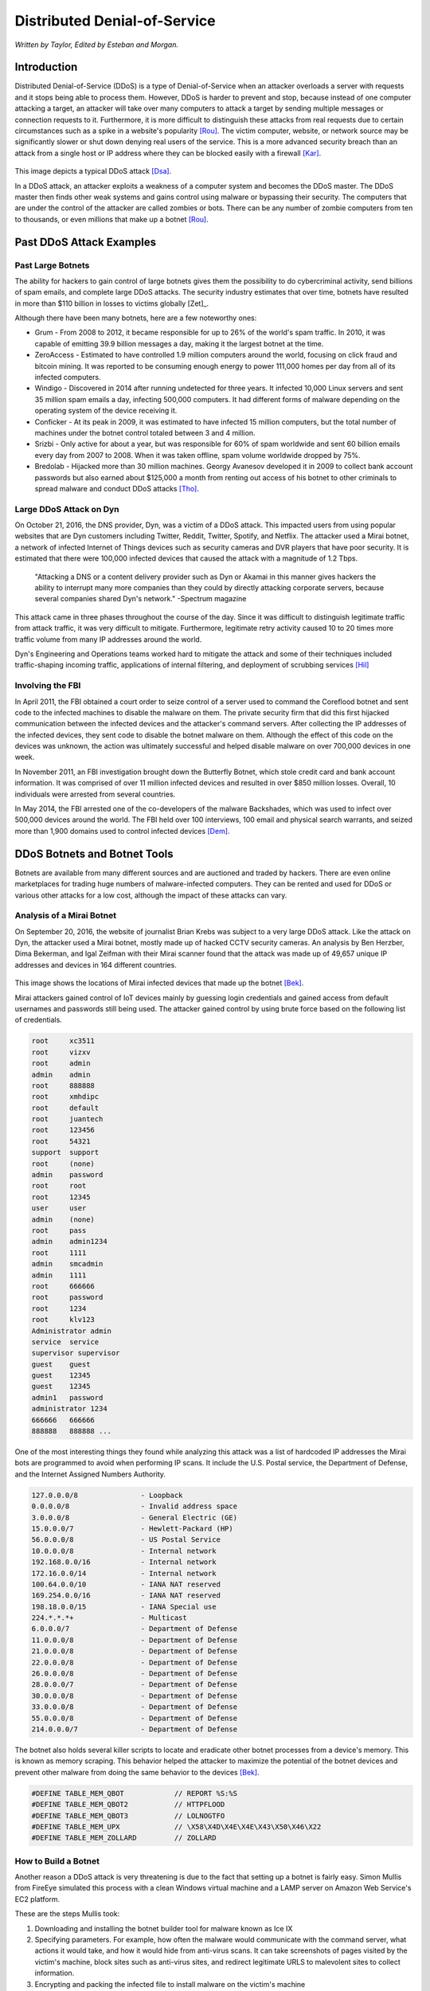 Distributed Denial-of-Service
=============================
*Written by Taylor, Edited by Esteban and Morgan.*

Introduction
------------

Distributed Denial-of-Service (DDoS) is a type of Denial-of-Service when an
attacker overloads a server with requests and it stops being able to process
them. However, DDoS is harder to prevent and stop, because instead of one
computer attacking a target, an attacker will take over many computers to
attack a target by sending multiple messages or connection requests to it.
Furthermore, it is more difficult to distinguish these attacks from real
requests due to certain circumstances such as a spike in a website's popularity
[Rou]_. The victim computer, website, or network source may be significantly
slower or shut down denying real users of the service. This is a more
advanced security breach than an attack from a single host or IP address
where they can be blocked easily with a firewall [Kar]_.

.. figure:: ddos.png
  :height: 400px
  :width: 400px
  :align: center

This image depicts a typical DDoS attack [Dsa]_.

In a DDoS attack, an attacker exploits a weakness of a computer system and
becomes the DDoS master. The DDoS master then finds other weak systems and
gains control using malware or bypassing their security. The
computers that are under the control of the attacker are called zombies or
bots. There can be any number of zombie computers from ten to thousands, or
even millions that make up a botnet [Rou]_.

Past DDoS Attack Examples
-------------------------
Past Large Botnets
~~~~~~~~~~~~~~~~~~
The ability for hackers to gain control of large botnets gives them the
possibility to do cybercriminal activity, send billions of spam emails,
and complete large DDoS attacks. The security industry estimates that over time,
botnets have resulted in more than $110 billion in losses to victims globally
[Zet]_.

Although there have been many botnets, here are a few noteworthy ones:

* Grum - From 2008 to 2012, it became responsible for up to 26% of the world's
  spam traffic. In 2010, it was capable of emitting 39.9 billion messages a
  day, making it the largest botnet at the time.
* ZeroAccess - Estimated to have controlled 1.9 million computers around the
  world, focusing on click fraud and bitcoin mining. It was reported to be
  consuming enough energy to power 111,000 homes per day from all of its
  infected computers.
* Windigo - Discovered in 2014 after running undetected for three years.
  It infected 10,000 Linux servers and sent 35 million spam emails a day,
  infecting 500,000 computers. It had different forms of malware depending
  on the operating system of the device receiving it.
* Conficker - At its peak in 2009, it was estimated to have infected 15
  million computers, but the total number of machines under the botnet control
  totaled between 3 and 4 million.
* Srizbi - Only active for about a year, but was responsible for 60% of spam
  worldwide and sent 60 billion emails every day from 2007 to 2008. When it
  was taken offline, spam volume worldwide dropped by 75%.
* Bredolab - Hijacked more than 30 million machines. Georgy Avanesov developed
  it in 2009 to collect bank account passwords but also earned about $125,000
  a month from renting out access of his botnet to other criminals to spread
  malware and conduct DDoS attacks [Tho]_.

Large DDoS Attack on Dyn
~~~~~~~~~~~~~~~~~~~~~~~~
On October 21, 2016, the DNS provider, Dyn, was a victim of a DDoS attack.
This impacted users from using popular websites that are Dyn customers
including Twitter, Reddit, Twitter, Spotify, and Netflix. The attacker
used a Mirai botnet, a network of infected Internet of Things devices such
as security cameras and DVR players that have poor security.
It is estimated that there were 100,000 infected devices that caused the
attack with a magnitude of 1.2 Tbps.

  "Attacking a DNS or a content delivery provider such as Dyn or Akamai in
  this manner gives hackers the ability to interrupt many more companies
  than they could by directly attacking corporate servers, because several
  companies shared Dyn's network." -Spectrum magazine

This attack came in three phases throughout the course of the day. Since it was
difficult to distinguish legitimate traffic from attack traffic, it was very
difficult to mitigate. Furthermore, legitimate retry activity caused 10 to 20
times more traffic volume from many IP addresses around the world.

Dyn's Engineering and Operations teams worked hard to mitigate the attack and
some of their techniques included traffic-shaping incoming traffic,
applications of internal filtering, and deployment of scrubbing services [Hil]_

Involving the FBI
~~~~~~~~~~~~~~~~~
In April 2011, the FBI obtained a court order to seize control of a server used to
command the Coreflood botnet and sent code to the infected machines to disable
the malware on them. The private security firm that did this first hijacked
communication between the infected devices and the attacker's command servers.
After collecting the IP addresses of the infected devices, they sent code to
disable the botnet malware on them. Although the effect of this code on the
devices was unknown, the action was ultimately successful and helped disable
malware on over 700,000 devices in one week.

In November 2011, an FBI investigation brought down the Butterfly Botnet,
which stole credit card and bank account information. It was comprised of over
11 million infected devices and resulted in over $850 million losses. Overall,
10 individuals were arrested from several countries.

In May 2014, the FBI arrested one of the co-developers of the malware Backshades,
which was used to infect over 500,000 devices around the world. The FBI held
over 100 interviews, 100 email and physical search warrants, and seized more
than 1,900 domains used to control infected devices [Dem]_.

DDoS Botnets and Botnet Tools
-----------------------------
Botnets are available from many different sources and are auctioned and traded
by hackers. There are even online marketplaces for trading huge numbers of
malware-infected computers. They can be rented and used for DDoS or various
other attacks for a low cost, although the impact of these attacks can vary.

Analysis of a Mirai Botnet
~~~~~~~~~~~~~~~~~~~~~~~~~~
On September 20, 2016, the website of journalist Brian Krebs was subject to a
very large DDoS attack. Like the attack on Dyn, the attacker used a Mirai
botnet, mostly made up of hacked CCTV security cameras. An analysis by Ben
Herzber, Dima Bekerman, and Igal Zeifman with their Mirai scanner found that
the attack was made up of 49,657 unique IP addresses and devices in 164
different countries.

.. figure:: mirai-botnet-map.png
  :height: 400px
  :width: 400px
  :align: center

This image shows the locations of Mirai infected devices that made up the
botnet [Bek]_.

Mirai attackers gained control of IoT devices mainly by guessing login
credentials and gained access from default usernames and passwords still being
used. The attacker gained control by using brute force based on the following
list of credentials.

.. code-block:: text

  root     xc3511
  root     vizxv
  root     admin
  admin    admin
  root     888888
  root     xmhdipc
  root     default
  root     juantech
  root     123456
  root     54321
  support  support
  root     (none)
  admin    password
  root     root
  root     12345
  user     user
  admin    (none)
  root     pass
  admin    admin1234
  root     1111
  admin    smcadmin
  admin    1111
  root     666666
  root     password
  root     1234
  root     klv123
  Administrator admin
  service  service
  supervisor supervisor
  guest    guest
  guest    12345
  guest    12345
  admin1   password
  administrator 1234
  666666   666666
  888888   888888 ...

One of the most interesting things they found while analyzing this attack
was a list of hardcoded IP addresses the Mirai bots are programmed to avoid
when performing IP scans. It include the U.S. Postal service, the Department
of Defense, and the Internet Assigned Numbers Authority.

.. code-block:: text

  127.0.0.0/8               - Loopback
  0.0.0.0/8                 - Invalid address space
  3.0.0.0/8                 - General Electric (GE)
  15.0.0.0/7                - Hewlett-Packard (HP)
  56.0.0.0/8                - US Postal Service
  10.0.0.0/8                - Internal network
  192.168.0.0/16            - Internal network
  172.16.0.0/14             - Internal network
  100.64.0.0/10             - IANA NAT reserved
  169.254.0.0/16            - IANA NAT reserved
  198.18.0.0/15             - IANA Special use
  224.*.*.*+                - Multicast
  6.0.0.0/7                 - Department of Defense
  11.0.0.0/8                - Department of Defense
  21.0.0.0/8                - Department of Defense
  22.0.0.0/8                - Department of Defense
  26.0.0.0/8                - Department of Defense
  28.0.0.0/7                - Department of Defense
  30.0.0.0/8                - Department of Defense
  33.0.0.0/8                - Department of Defense
  55.0.0.0/8                - Department of Defense
  214.0.0.0/7               - Department of Defense

The botnet also holds several killer scripts to locate and eradicate other
botnet processes from a device's memory. This is known as memory scraping. This
behavior helped the attacker to maximize the potential of the botnet devices
and prevent other malware from doing the same behavior to the devices [Bek]_.

.. code-block ::

  #DEFINE TABLE_MEM_QBOT            // REPORT %S:%S
  #DEFINE TABLE_MEM_QBOT2           // HTTPFLOOD
  #DEFINE TABLE_MEM_QBOT3           // LOLNOGTFO
  #DEFINE TABLE_MEM_UPX             // \X58\X4D\X4E\X4E\X43\X50\X46\X22
  #DEFINE TABLE_MEM_ZOLLARD         // ZOLLARD


How to Build a Botnet
~~~~~~~~~~~~~~~~~~~~~
Another reason a DDoS attack is very threatening is due to the fact that
setting up a botnet is fairly easy. Simon Mullis from FireEye simulated this
process with a clean Windows virtual machine and a LAMP server on Amazon
Web Service's EC2 platform.

These are the steps Mullis took:

1. Downloading and installing the botnet builder tool for malware known as
   Ice IX
2. Specifying parameters. For example, how often the malware would
   communicate with the command server, what actions it would take, and how it
   would hide from anti-virus scans. It can take screenshots of pages visited
   by the victim's machine, block sites such as anti-virus sites, and redirect
   legitimate URLS to malevolent sites to collect information.
3. Encrypting and packing the infected file to install malware on the victim's
   machine
4. At this point, the bot master can spread more malware to other computers
   [Pro]_

.. figure:: iceix.png
  :height: 500px
  :width: 500px
  :align: center

This image depicts an early version of Ice IX Botnet [Mie]_.

Responding to an Attack
-----------------------
According to Akamai, an American content delivery network and cloud services
provider, at the end of 2015, there was an 180% increase in the total number
of DDoS attacks compared to 2014. Online gaming is the most susceptible to
attacks, but software and technology companies still make up 25% of all DDoS
attacks. [Rub]_

Below are some indications of a DDoS attack taking place:

* Unusual network traffic could be the result of an attack. Performing network
  data analysis is important in understanding usual traffic flows.
* Unusually slow network performance
* Unavailability of website or inability to access site
* Increase in spam

If an attack is taking place, there are some steps a victim can take to mitigate
the effect of the attack which include:

* Rate limit router to prevent web server from being overwhelmed
* Add filters to tell your router to drop packets from obvious sources of attack
* Timeout half-open connections
* Drop spoofed or malformed packages
* Set lower SYN, ICMP (Internet Control Message Protocol), and UDP drop
  thresholds
* Call ISP or hosting provider to stop traffic getting on the network
* Divert traffic to a scrubber to remove malicious packets [Rub]_

How to Avoid DDoS Attacks
-------------------------
While there is no way to absolutely rid a company from the threat of a DDoS
attack, there are measures the company can take to decrease the chance of a
large, expensive and damaging attack from taking place.

* Architecture:

  - Having a strong technical architecture can be important to decrease the risk
    of an attack
  - Having servers in different data centers, locating data centers on different
    networks, ensuring data centers have diverse paths, and eliminating
    bottlenecks in data centers and networks they are connected to

* Hardware & Bandwidth:

  - Network firewalls, web application firewalls, and load balancers can defend
    against protocol attacks and application attacks
  - If it is affordable, it can be beneficial to scale up network bandwidth
    to absorb large traffic volume. This is more realistic for large
    organizations

* Outsourcing:

  - There are also several services that specialize in responding to different
    kinds of attacks
  - They can provide cloud scrubbing services for attack traffic
  - Internet Service Providers can also offer DDoS mitigation that can help
    respond to attacks [Kar]_

* Other:

  - Having clear email distribution practices
  - Applying email filters
  - Creating proper authentication credentials for system administration
  - Maintaining proper communication with customers
  - Having a plan in preparation of an attack [Rub]_

Distributed Denial of Service attacks vary in the effect they can have on a company or service, but they have the potential to cause a large amount of damage, especially when combined with other hacking methods. Although they are harder to stop and prevent than other denial of service attacks, there are ways that they can be mitigated and having a plan in place in preparation will also help.

Sources
-------

.. [Bek] Dima Bekerman, Ben Herzberg, and Igal Zeifman. "`Breaking Down Mirai: An IoT DDoS Botnet Analysis <https://www.incapsula.com/blog/malware-analysis-mirai-ddos-botnet.html>`_." Imperva Incapsula, 26 Oct. 2016 Web. 23 Feb. 2017.

.. [Dem] Joseph Demarest. "`Taking Down Botnets, A Statement Before the Senate Judiciary Committee, Subcommittee on Crime and Terrorism <https://www.fbi.gov/news/testimony/taking-down-botnets>`_." FBI News, 15 Jul. 2014 Web. 23 Feb. 2017.

.. [Dsa] "`Denial of a Service Attack <https://www.ebankingabersicher.ch/en/your-security-contribution/extended-protection/denial-of-service-attack>`_." Lucerne University of Applied Sciences and Arts, Web. 16 Feb. 2017.

.. [Hil] Scott Hilton. "`Dyn Analysis Summary of Friday October 21 Attack <http://dyn.com/blog/dyn-analysis-summary-of-friday-october-21-attack/>`_." Dyn, 26 Oct. 2016 Web. 20 Feb. 2017.

.. [Kar] Rachel Kartch. "`Distributed Denial of Service Attacks: Four Best Practices for Prevention and Response <https://insights.sei.cmu.edu/sei_blog/2016/11/distributed-denial-of-service-attacks-four-best-practices-for-prevention-and-response.html>`_." Software Engineering Institute. Carnegie Mellon University, 21 Nov. 2016. Web. 16 Feb. 2017.

.. [Mie] Jorge Mieres. "`Ice IX, the First Crimeware Based on the Leaked ZeuS Sources <https://securelist.com/blog/research/29577/ice-ix-the-first-crimeware-based-on-the-leaked-zeus-sources-8/>`_." SecureList. AO Kasperksy Lab, 24 Aug. 2011. Web. 21 Feb. 2017.

.. [Pro] Brian Proffitt. "`How to Build a Botnet in 15 Minutes <http://readwrite.com/2013/07/31/how-to-build-a-botnet-in-15-minutes/>`_." ReadWrite, 31 Jul. 2013. Web. 21 Feb. 2017.

.. [Rou] Margaret Rouse. "`Distributed Denial of Service (DDoS) Attack <http://searchsecurity.techtarget.com/definition/distributed-denial-of-service-attack>`_." TechTarget, Jan. 2017. Web. 16 Feb. 2017.

.. [Rub] Paul Rubens. "`Distributed Denial of Service (DDoS) Attack <http://www.esecurityplanet.com/network-security/5-tips-for-fighting-ddos-attacks.html>`_." eSecurity Planet. IT Business Edge, 25 Jan. 2016. Web. 16 Feb. 2017.

.. [Tho] Karl Thomas. "`Nine Bad Botnets and the Damage They Did <http://www.welivesecurity.com/2015/02/25/nine-bad-botnets-damage/>`_." WeLiveSecurity. ESET, 25 Feb. 2015. Web. 21 Feb. 2017.
